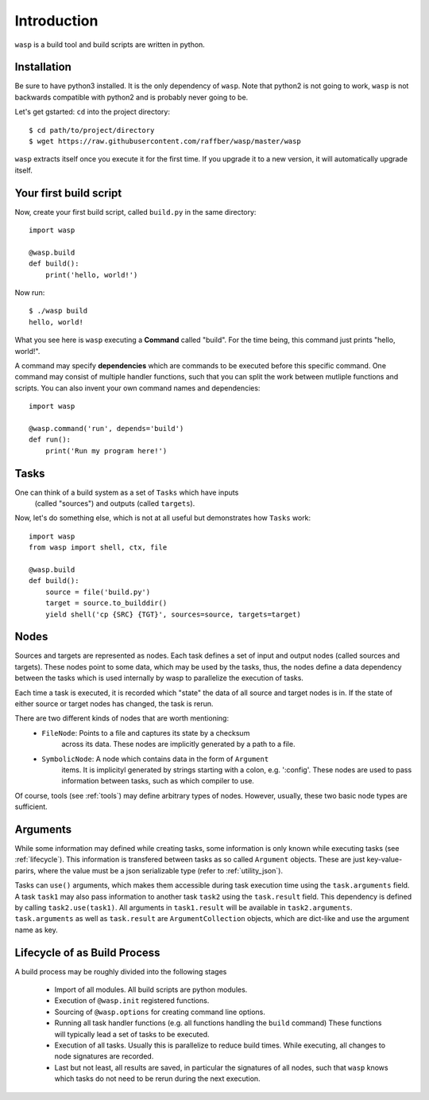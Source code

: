 Introduction
============

``wasp`` is a build tool and build scripts are written in python.


Installation
------------

Be sure to have python3 installed. It is the only dependency of ``wasp``.
Note that python2 is not going to work, ``wasp`` is not backwards
compatible with python2 and is probably never going to be.

Let's get gstarted: ``cd`` into the project directory::

    $ cd path/to/project/directory
    $ wget https://raw.githubusercontent.com/raffber/wasp/master/wasp

``wasp`` extracts itself once you execute it for the first time.
If you upgrade it to a new version, it will automatically upgrade itself.


Your first build script
-----------------------

Now, create your first build script, called ``build.py`` in the same directory::

    import wasp

    @wasp.build
    def build():
        print('hello, world!')

Now run::

    $ ./wasp build
    hello, world!

What you see here is ``wasp`` executing a **Command** called "build".
For the time being, this command just prints "hello, world!".

A command may specify **dependencies** which are commands to be executed
before this specific command. One command may consist of multiple
handler functions, such that you can split the work between mutliple
functions and scripts. You can also invent your own command names and dependencies::

    import wasp

    @wasp.command('run', depends='build')
    def run():
        print('Run my program here!')

Tasks
------

One can think of a build system as a set of ``Tasks`` which have inputs
 (called "sources") and outputs (called ``targets``).


Now, let's do something else, which is not at all useful but demonstrates how
``Tasks`` work::


    import wasp
    from wasp import shell, ctx, file

    @wasp.build
    def build():
        source = file('build.py')
        target = source.to_builddir()
        yield shell('cp {SRC} {TGT}', sources=source, targets=target)

Nodes
------

Sources and targets are represented as nodes.
Each task defines a set of input and output nodes (called sources and targets).
These nodes point to some data, which may be used by the tasks, thus, the nodes
define a data dependency between the tasks which is used internally by wasp to
parallelize the execution of tasks.

Each time a task is executed, it is recorded which "state" the data of all source
and target nodes is in. If the state of either source or target nodes has changed,
the task is rerun.

There are two different kinds of nodes that are worth mentioning:
 * ``FileNode``: Points to a file and captures its state by a checksum
    across its data. These nodes are implicitly generated by a path to a file.
 * ``SymbolicNode``: A node which contains data in the form of ``Argument``
    items. It is implicityl generated by strings starting with a colon, e.g. ':config'.
    These nodes are used to pass information between tasks, such as which compiler
    to use.

Of course, tools (see :ref:`tools`) may define arbitrary types of nodes.
However, usually, these two basic node types are sufficient.

.. _arguments:

Arguments
---------

While some information may defined while creating tasks, some information is only
known while executing tasks (see :ref:`lifecycle`).
This information is transfered between tasks as so called ``Argument`` objects.
These are just key-value-parirs, where the value must be a json serializable type
(refer to :ref:`utility_json`).

Tasks can ``use()`` arguments, which makes them accessible during task execution
time using the ``task.arguments`` field.
A task ``task1`` may also pass information to another task ``task2`` using the ``task.result`` field.
This dependency is defined by calling ``task2.use(task1)``.
All arguments in ``task1.result`` will be available in ``task2.arguments``.
``task.arguments`` as well as ``task.result`` are ``ArgumentCollection`` objects, which
are dict-like and use the argument name as key.


.. _lifecycle:

Lifecycle  of as Build Process
------------------------------


A build process may be roughly divided into the following stages

 *  Import of all modules. All build scripts are python modules.
 *  Execution of ``@wasp.init`` registered functions.
 *  Sourcing of ``@wasp.options`` for creating command line options.
 *  Running all task handler functions (e.g. all functions handling the ``build`` command)
    These functions will typically lead a set of tasks to be executed.
 *  Execution of all tasks. Usually this is parallelize to reduce build times.
    While executing, all changes to node signatures are recorded.
 *  Last but not least, all results are saved, in particular the signatures of all nodes,
    such that ``wasp`` knows which tasks do not need to be rerun during the next execution.

